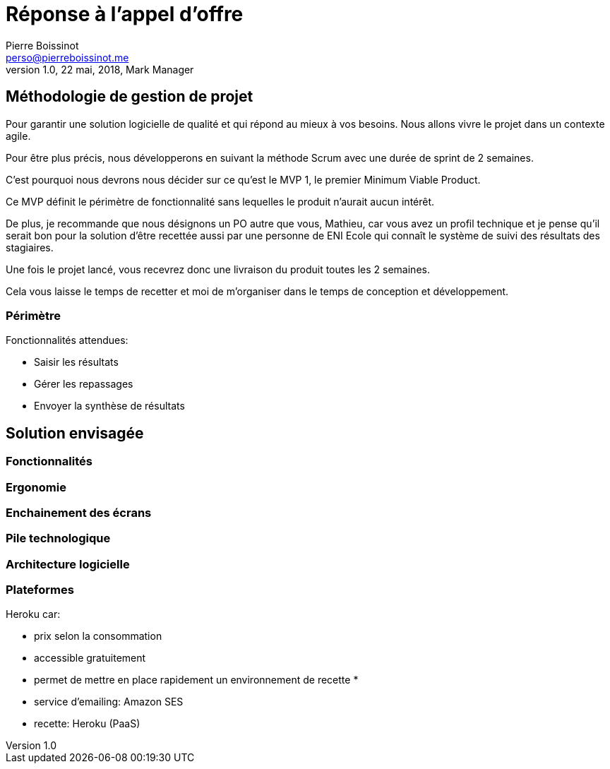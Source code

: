 = Réponse à  l'appel d'offre
Pierre Boissinot <perso@pierreboissinot.me>
1.0, 22 mai, 2018, Mark Manager

== Méthodologie de gestion de projet

Pour garantir une solution logicielle de qualité et qui répond au mieux à vos besoins. Nous allons vivre le projet dans un contexte agile.

Pour être plus précis, nous développerons en suivant la méthode Scrum avec une durée de sprint de 2 semaines.

C'est pourquoi nous devrons nous décider sur ce qu'est le MVP 1, le premier Minimum Viable Product.

Ce MVP définit le périmètre de fonctionnalité sans lequelles le produit n'aurait aucun intérêt.

De plus, je recommande que nous désignons un PO autre que vous, Mathieu, car vous avez un profil technique et je pense qu'il serait bon pour la solution d'être recettée aussi par une personne de ENI Ecole qui connaît le système de suivi des résultats des stagiaires.

Une fois le projet lancé, vous recevrez donc une livraison du produit toutes les 2 semaines.

Cela vous laisse le temps de recetter et moi de m'organiser dans le temps de conception et développement.

=== Périmètre

.Fonctionnalités attendues:

* Saisir les résultats
* Gérer les repassages
* Envoyer la synthèse de résultats

== Solution envisagée

=== Fonctionnalités

=== Ergonomie

=== Enchainement des écrans

=== Pile technologique

=== Architecture logicielle

=== Plateformes
Heroku car:

* prix selon la consommation
* accessible gratuitement
* permet de mettre en place rapidement un environnement de recette
*

* service d'emailing: Amazon SES
* recette: Heroku (PaaS)